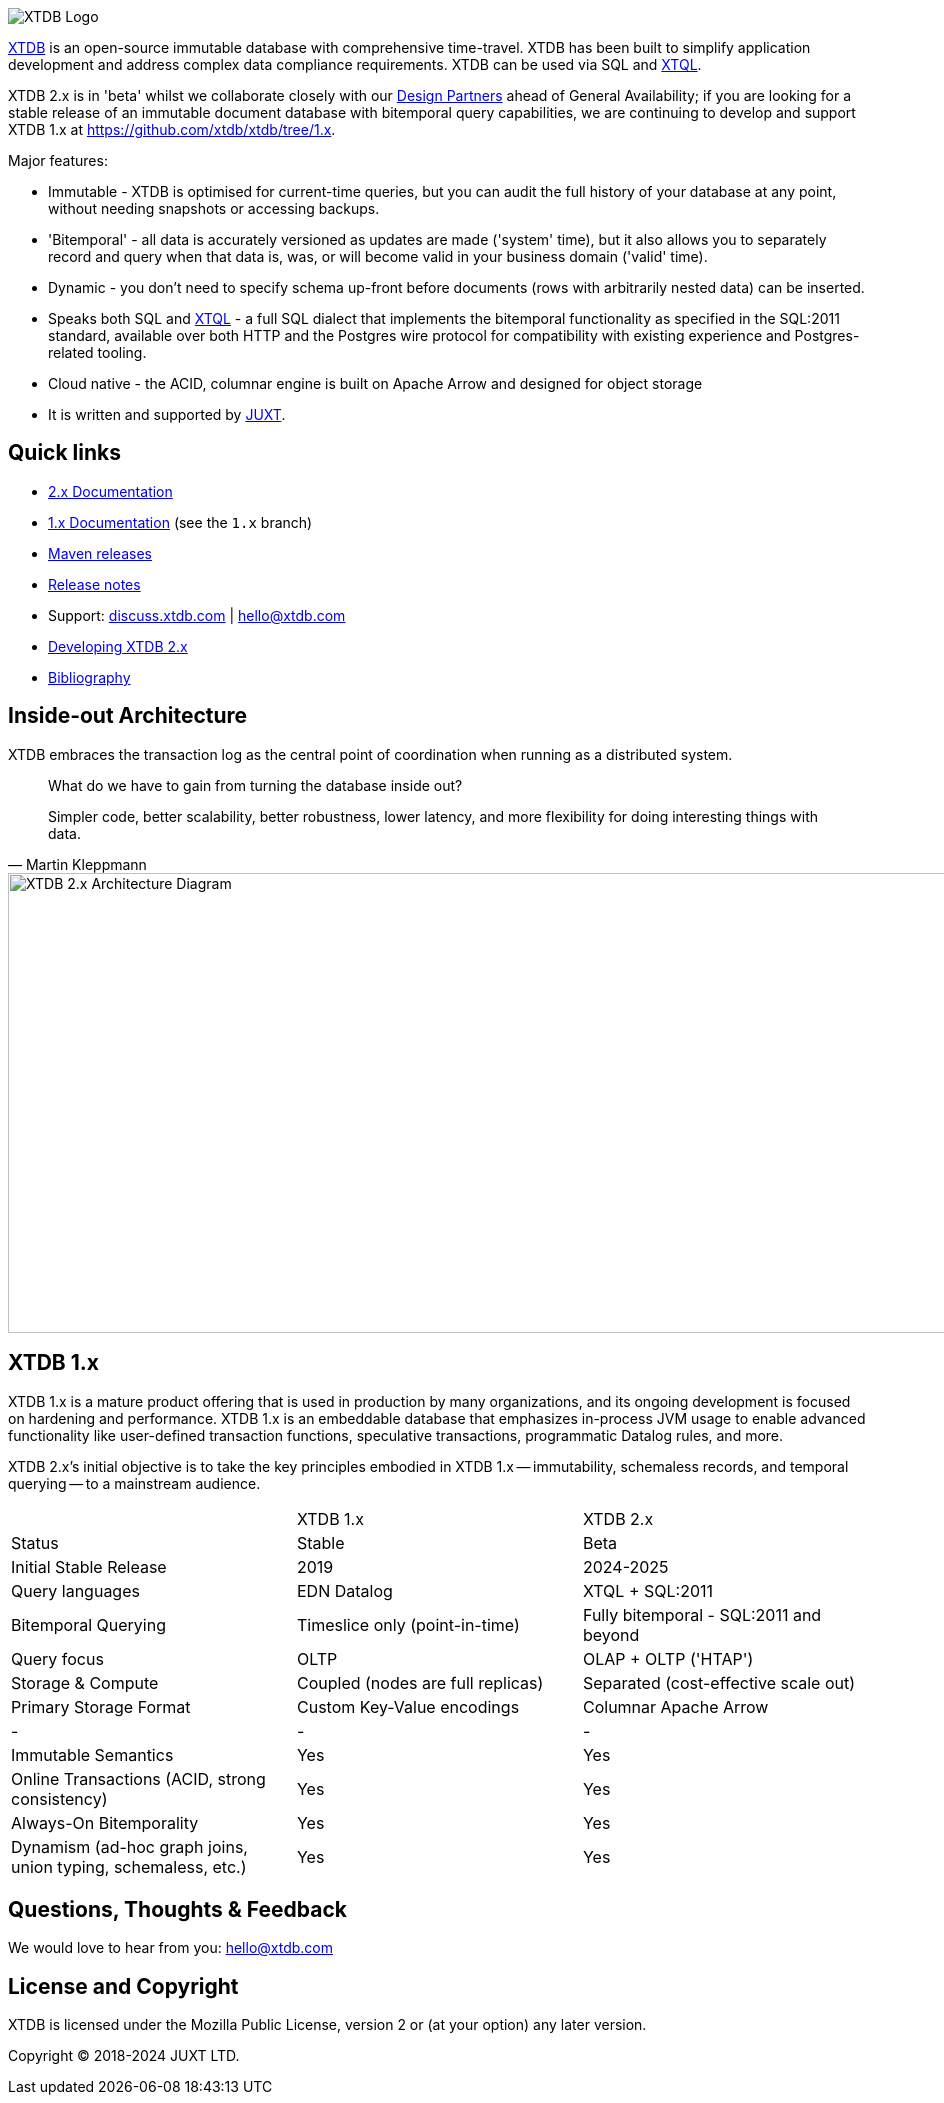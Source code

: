image::img/xtdb-logo-banner.svg[XTDB Logo]

https://xtdb.com[XTDB] is an open-source immutable database with comprehensive time-travel. XTDB has been built to simplify application development and address complex data compliance requirements. XTDB can be used via SQL and https://docs.xtdb.com/tutorials/introducing-xtql.html[XTQL].

XTDB 2.x is in 'beta' whilst we collaborate closely with our https://forms.gle/K2bMsPxkbreKSKqs9[Design Partners] ahead of General Availability; if you are looking for a stable release of an immutable document database with bitemporal query capabilities, we are continuing to develop and support XTDB 1.x at https://github.com/xtdb/xtdb/tree/1.x.

Major features:

* Immutable - XTDB is optimised for current-time queries, but you can audit the full history of your database at any point, without needing snapshots or accessing backups.
* 'Bitemporal' - all data is accurately versioned as updates are made ('system' time), but it also allows you to separately record and query when that data is, was, or will become valid in your business domain ('valid' time).
* Dynamic - you don't need to specify schema up-front before documents (rows with arbitrarily nested data) can be inserted.
* Speaks both SQL and https://docs.xtdb.com/tutorials/introducing-xtql.html[XTQL] - a full SQL dialect that implements the bitemporal functionality as specified in the SQL:2011 standard, available over both HTTP and the Postgres wire protocol for compatibility with existing experience and Postgres-related tooling.
* Cloud native - the ACID, columnar engine is built on Apache Arrow and designed for object storage
* It is written and supported by https://juxt.pro[JUXT^].

== Quick links

* https://docs.xtdb.com/[2.x Documentation]
* https://v1-docs.xtdb.com/[1.x Documentation] (see the `1.x` branch)
* https://repo1.maven.org/maven2/com/xtdb/[Maven releases]
* https://github.com/xtdb/xtdb/releases[Release notes]
* Support:
  https://discuss.xtdb.com/[discuss.xtdb.com^] |
  hello@xtdb.com
* https://github.com/xtdb/xtdb/tree/main/dev[Developing XTDB 2.x]
* https://www.zotero.org/groups/4778667/xtdb/[Bibliography^]

== Inside-out Architecture

XTDB embraces the transaction log as the central point of coordination when running as a distributed system.

[quote,Martin Kleppmann]
____
What do we have to gain from turning the database inside out?

Simpler code, better scalability, better robustness, lower latency, and more flexibility for doing interesting things with data.
____

image::img/xtdb-node-1.svg[XTDB 2.x Architecture Diagram, 1000, 460]

== XTDB 1.x

XTDB 1.x is a mature product offering that is used in production by many organizations, and its ongoing development is focused on hardening and performance.
XTDB 1.x is an embeddable database that emphasizes in-process JVM usage to enable advanced functionality like user-defined transaction functions, speculative transactions, programmatic Datalog rules, and more.

XTDB 2.x's initial objective is to take the key principles embodied in XTDB 1.x -- immutability, schemaless records, and temporal querying -- to a mainstream audience.

[cols=3*]
|===
| | XTDB 1.x | XTDB 2.x
| Status | Stable | Beta
| Initial Stable Release | 2019 | 2024-2025
| Query languages | EDN Datalog | XTQL + SQL:2011
| Bitemporal Querying | Timeslice only (point-in-time) | Fully bitemporal - SQL:2011 and beyond
| Query focus | OLTP | OLAP + OLTP ('HTAP')
| Storage & Compute | Coupled (nodes are full replicas) | Separated (cost-effective scale out)
| Primary Storage Format | Custom Key-Value encodings | Columnar Apache Arrow
| - | - | -
| Immutable Semantics | Yes | Yes
| Online Transactions (ACID, strong consistency) | Yes | Yes
| Always-On Bitemporality | Yes | Yes
| Dynamism (ad-hoc graph joins, union typing, schemaless, etc.) | Yes | Yes
|===

== Questions, Thoughts & Feedback

We would love to hear from you: hello@xtdb.com

== License and Copyright

XTDB is licensed under the Mozilla Public License, version 2 or (at your option) any later version.

Copyright © 2018-2024 JUXT LTD.
